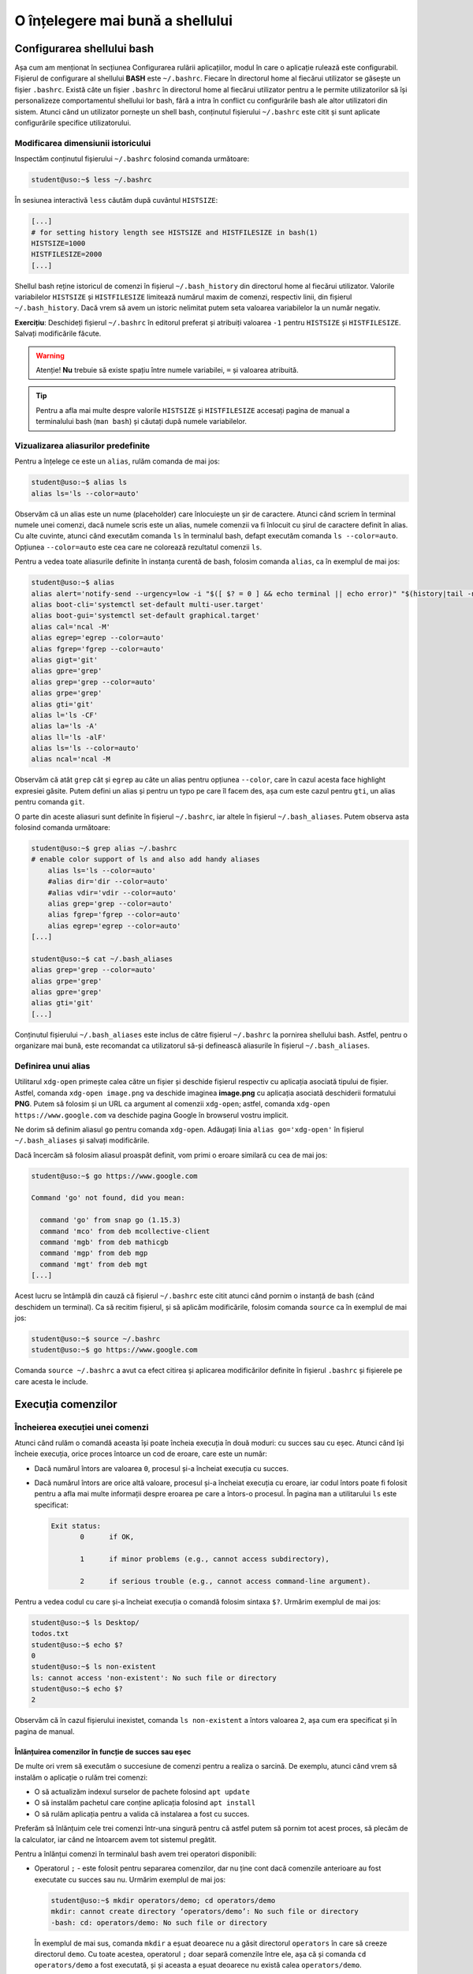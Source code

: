 O înțelegere mai bună a shellului
=================================


Configurarea shellului bash
---------------------------

Așa cum am menționat în secțiunea Configurarea rulării aplicațiilor, modul în care o aplicație rulează este configurabil.
Fișierul de configurare al shellului **BASH** este ``~/.bashrc``.
Fiecare în directorul home al fiecărui utilizator se găsește un fișier ``.bashrc``.
Există câte un fișier ``.bashrc`` în directorul home al fiecărui utilizator pentru a le permite utilizatorilor să își personalizeze comportamentul shellului lor bash, fără a intra în conflict cu configurările bash ale altor utilizatori din sistem.
Atunci când un utilizator pornește un shell bash, conținutul fișierului ``~/.bashrc`` este citit și sunt aplicate configurările specifice utilizatorului.

Modificarea dimensiunii istoricului
^^^^^^^^^^^^^^^^^^^^^^^^^^^^^^^^^^^

Inspectăm conținutul fișierului ``~/.bashrc`` folosind comanda următoare:

.. code-block:: bash

    student@uso:~$ less ~/.bashrc

În sesiunea interactivă ``less`` căutăm după cuvântul ``HISTSIZE``:

.. code-block:: bash

    [...]
    # for setting history length see HISTSIZE and HISTFILESIZE in bash(1)
    HISTSIZE=1000
    HISTFILESIZE=2000
    [...]

Shellul bash reține istoricul de comenzi în fișierul ``~/.bash_history`` din directorul home al fiecărui utilizator.
Valorile variabilelor ``HISTSIZE`` și ``HISTFILESIZE`` limitează numărul maxim de comenzi, respectiv linii, din fișierul ``~/.bash_history``.
Dacă vrem să avem un istoric nelimitat putem seta valoarea variabilelor la un număr negativ.

**Exercițiu**: Deschideți fișierul ``~/.bashrc`` în editorul preferat și atribuiți valoarea ``-1`` pentru ``HISTSIZE`` și ``HISTFILESIZE``.
Salvați modificările făcute.

.. warning::

    Atenție!
    **Nu** trebuie să existe spațiu între numele variabilei, ``=`` și valoarea atribuită.

.. tip::

    Pentru a afla mai multe despre valorile ``HISTSIZE`` și ``HISTFILESIZE`` accesați pagina de manual a terminalului bash (``man bash``) și căutați după numele variabilelor.


Vizualizarea aliasurilor predefinite
^^^^^^^^^^^^^^^^^^^^^^^^^^^^^^^^^^^^

Pentru a înțelege ce este un ``alias``, rulăm comanda de mai jos:

.. code-block:: bash

    student@uso:~$ alias ls
    alias ls='ls --color=auto'

Observăm că un alias este un nume (placeholder) care înlocuiește un șir de caractere.
Atunci când scriem în terminal numele unei comenzi, dacă numele scris este un alias, numele comenzii va fi înlocuit cu șirul de caractere definit în alias.
Cu alte cuvinte, atunci când executăm comanda ``ls`` în terminalul bash, defapt executăm comanda ``ls --color=auto``.
Opțiunea ``--color=auto`` este cea care ne colorează rezultatul comenzii ``ls``.

Pentru a vedea toate aliasurile definite în instanța curentă de bash, folosim comanda ``alias``, ca în exemplul de mai jos:

.. code-block:: bash

    student@uso:~$ alias
    alias alert='notify-send --urgency=low -i "$([ $? = 0 ] && echo terminal || echo error)" "$(history|tail -n1|sed -e '\''s/^\s*[0-9]\+\s*//;s/[;&|]\s*alert$//'\'')"'
    alias boot-cli='systemctl set-default multi-user.target'
    alias boot-gui='systemctl set-default graphical.target'
    alias cal='ncal -M'
    alias egrep='egrep --color=auto'
    alias fgrep='fgrep --color=auto'
    alias gigt='git'
    alias gpre='grep'
    alias grep='grep --color=auto'
    alias grpe='grep'
    alias gti='git'
    alias l='ls -CF'
    alias la='ls -A'
    alias ll='ls -alF'
    alias ls='ls --color=auto'
    alias ncal='ncal -M

Observăm că atât ``grep`` cât și ``egrep`` au câte un alias pentru opțiunea ``--color``, care în cazul acesta face highlight expresiei găsite.
Putem defini un alias și pentru un typo pe care îl facem des, așa cum este cazul pentru ``gti``, un alias pentru comanda ``git``.

O parte din aceste aliasuri sunt definite în fișierul ``~/.bashrc``, iar altele în fișierul ``~/.bash_aliases``.
Putem observa asta folosind comanda următoare:

.. code-block:: bash

    student@uso:~$ grep alias ~/.bashrc
    # enable color support of ls and also add handy aliases
        alias ls='ls --color=auto'
        #alias dir='dir --color=auto'
        #alias vdir='vdir --color=auto'
        alias grep='grep --color=auto'
        alias fgrep='fgrep --color=auto'
        alias egrep='egrep --color=auto'
    [...]

    student@uso:~$ cat ~/.bash_aliases
    alias grep='grep --color=auto'
    alias grpe='grep'
    alias gpre='grep'
    alias gti='git'
    [...]

Conținutul fișierului ``~/.bash_aliases`` este inclus de către fișierul ``~/.bashrc`` la pornirea shellului bash.
Astfel, pentru o organizare mai bună, este recomandat ca utilizatorul să-și definească aliasurile în fișierul ``~/.bash_aliases``.

Definirea unui alias
^^^^^^^^^^^^^^^^^^^^

Utilitarul ``xdg-open`` primește calea către un fișier și deschide fișierul respectiv cu aplicația asociată tipului de fișier.
Astfel, comanda ``xdg-open image.png`` va deschide imaginea **image.png** cu aplicația asociată deschiderii formatului **PNG**.
Putem să folosim și un URL ca argument al comenzii ``xdg-open``; astfel, comanda ``xdg-open https://www.google.com`` va deschide pagina Google în browserul vostru implicit.

Ne dorim să definim aliasul ``go`` pentru comanda ``xdg-open``.
Adăugați linia ``alias go='xdg-open'`` în fișierul ``~/.bash_aliases`` și salvați modificările.

Dacă încercăm să folosim aliasul proaspăt definit, vom primi o eroare similară cu cea de mai jos:

.. code-block:: bash

    student@uso:~$ go https://www.google.com

    Command 'go' not found, did you mean:

      command 'go' from snap go (1.15.3)
      command 'mco' from deb mcollective-client
      command 'mgb' from deb mathicgb
      command 'mgp' from deb mgp
      command 'mgt' from deb mgt
    [...]

Acest lucru se întâmplă din cauză că fișierul ``~/.bashrc`` este citit atunci când pornim o instanță de bash (când deschidem un terminal).
Ca să recitim fișierul, și să aplicăm modificările, folosim comanda ``source`` ca în exemplul de mai jos:

.. code-block:: bash

    student@uso:~$ source ~/.bashrc
    student@uso:~$ go https://www.google.com

Comanda ``source ~/.bashrc`` a avut ca efect citirea și aplicarea modificărilor definite în fișierul ``.bashrc`` și fișierele pe care acesta le include.


Execuția comenzilor
-------------------

Încheierea execuției unei comenzi
^^^^^^^^^^^^^^^^^^^^^^^^^^^^^^^^^

Atunci când rulăm o comandă aceasta își poate încheia execuția în două moduri: cu succes sau cu eșec.
Atunci când își încheie execuția, orice proces întoarce un cod de eroare, care este un număr:

* Dacă numărul întors are valoarea ``0``, procesul și-a încheiat execuția cu succes.
* Dacă numărul întors are orice altă valoare, procesul și-a încheiat execuția cu eroare, iar codul întors poate fi folosit pentru a afla mai multe informații despre eroarea pe care a întors-o procesul.
  În pagina ``man`` a utilitarului ``ls`` este specificat:

  .. code-block:: bash

     Exit status:
            0      if OK,

            1      if minor problems (e.g., cannot access subdirectory),

            2      if serious trouble (e.g., cannot access command-line argument).

Pentru a vedea codul cu care și-a încheiat execuția o comandă folosim sintaxa ``$?``.
Urmărim exemplul de mai jos:

.. code-block:: bash

    student@uso:~$ ls Desktop/
    todos.txt
    student@uso:~$ echo $?
    0
    student@uso:~$ ls non-existent
    ls: cannot access 'non-existent': No such file or directory
    student@uso:~$ echo $?
    2

Observăm că în cazul fișierului inexistet, comanda ``ls non-existent`` a întors valoarea ``2``, așa cum era specificat și în pagina de manual.

Înlănțuirea comenzilor în funcție de succes sau eșec
""""""""""""""""""""""""""""""""""""""""""""""""""""

De multe ori vrem să executăm o succesiune de comenzi pentru a realiza o sarcină.
De exemplu, atunci când vrem să instalăm o aplicație o rulăm trei comenzi:

* O să actualizăm indexul surselor de pachete folosind ``apt update``
* O să instalăm pachetul care conține aplicația folosind ``apt install``
* O să rulăm aplicația pentru a valida că instalarea a fost cu succes.

Preferăm să înlănțuim cele trei comenzi într-una singură pentru că astfel putem să pornim tot acest proces, să plecăm de la calculator, iar când ne întoarcem avem tot sistemul pregătit.

Pentru a înlănțui comenzi în terminalul bash avem trei operatori disponibili:

* Operatorul ``;`` - este folosit pentru separarea comenzilor, dar nu ține cont dacă comenzile anterioare au fost executate cu succes sau nu.
  Urmărim exemplul de mai jos:

  .. code-block:: bash

     student@uso:~$ mkdir operators/demo; cd operators/demo
     mkdir: cannot create directory ‘operators/demo’: No such file or directory
     -bash: cd: operators/demo: No such file or directory

  În exemplul de mai sus, comanda ``mkdir`` a eșuat deoarece nu a găsit directorul ``operators`` în care să creeze directorul ``demo``. Cu toate acestea, operatorul ``;`` doar separă comenzile între ele, așa că și comanda ``cd operators/demo`` a fost executată, și și aceasta a eșuat deoarece nu există calea ``operators/demo``.

  Folosim operatorul ``;`` pentru a înlănțui comenzi care sunt independente unele de altele, și deci execuția lor nu depinde de succesul unei comenzi precedente.

* Operatorul binar ``&&`` (și logic) - execută a doua comandă doar dacă precedenta s-a executat cu succes.
  Exemplul anterior devine:

  .. code-block:: bash

     student@uso:~$ mkdir operators/demo && cd operators/demo
     mkdir: cannot create directory ‘operators/demo’: No such file or directory

  Observăm că din moment ce comanda ``mkdir`` a eșuat, comanda ``cd`` nu a mai fost executată.

* Operatorul binar ``||`` (sau logic) - execută a doua comandă doar dacă prima s-a terminat cu eșec.
  Urmărim exemplul de mai jos:

  .. code-block:: bash

     student@uso:~$ (ls -d operators || mkdir operators) && ls -d operators
     ls: cannot access 'operators': No such file or directory
     operators
     student@uso:~$ (ls -d operators || mkdir operators) && ls -d operators
     operators
     operators

  În exemplul de mai sus, prima comandă ``ls`` a eșuat, așa că a fost executată comanda ``mkdir`` și apoi a fost executată ultima comandă ``ls``.
  La cea de-a doua rulare, a fost executată cu succes prima comandă ``ls``, așa că comanda ``mkdir`` nu a mai fost executată, și apoi a fost executată ultima comandă ``ls``.

Pentru a rezolva scenariul de la care am plecat inițial, putem rula:

.. code-block:: bash

    sudo apt update && sudo apt install -y cowsay && cowsay "Howdy"

Comanda de mai sus va actualiza indexul pachetelor sursă, va instala pachetul ``cowsay`` și va rula comanda ``cowsay`` pentru a valida instalarea.
O astfel de înlănțuire de comenzi este numită oneliner.

Exerciții
"""""""""

#. Scrieți un oneliner cu ajutorul căruia descărcați arhiva tar de la adresa TODO, creați directorul ``~/operators/demo/tar`` și apoi dezarhivați conținutul în directorul creat.
#. Actualizați onelinerul anterior a.î. după dezarhivare să pornească compilarea proiectului folosind comanda ``make build``.

Înlănțuirea comenzilor folosind operatorul ``|`` (pipe)
^^^^^^^^^^^^^^^^^^^^^^^^^^^^^^^^^^^^^^^^^^^^^^^^^^^^^^^

Așa cum am descoperit în secțiunile și capitolele anterioare, în mediul Linux avem multe utilitare care rezolvă o nevoie specifică: ``ls`` afișează informații despre fișiere, ``ps`` despre procese, ``grep`` filtrează, etc.
Toate acestea au la bază filozofia mediului Linux: "do one thing and do it well".
Ca întodeauna, frumusețea stă în simplitate: avem o suită de unelte la dispoziție, fiecare capabilă să rezolve rapid o sarcină dată; pentru a rezolva o problemă mai complexă trebuie doar să îmbinăm uneltele.

Operatorul ``|`` (pipe) ne ajută să facem acest lucru.
Atunci când folosim operatorul ``|`` preluăm rezultatul comenzii din stânga operatorului și îl oferim ca intrare comenzii aflate în dreapta operatorului.

Am folosit de mai multe ori operatorul ``|`` până acum:

* Am afișat informații despre procesele din sistem și am filtrat după numele unui proces:

  .. code-block:: bash

      student@uso:~$ ps -aux | grep firefox
      student  15211  0.5 17.6 3090808 359960 pts/1  Sl   00:14   0:40 /usr/lib/firefox/firefox https://www.google.com
      student  15557  0.0  5.3 2591440 108220 pts/1  Sl   00:14   0:05 /usr/lib/firefox/firefox -contentproc -childID 2 -isForBrowser -prefsLen 6264 -prefMapSize 228098 -parentBuildID 20201027185343 -appdir /usr/lib/firefox/browser 15211 true tab
      student  15623  0.0  7.1 2625192 145232 pts/1  Sl   00:14   0:02 /usr/lib/firefox/firefox -contentproc -childID 4 -isForBrowser -prefsLen 7129 -prefMapSize 228098 -parentBuildID 20201027185343 -appdir /usr/lib/firefox/browser 15211 true tab
      student  15647  0.0  5.9 2629464 120896 pts/1  Sl   00:14   0:02 /usr/lib/firefox/firefox -contentproc -childID 5 -isForBrowser -prefsLen 7129 -prefMapSize 228098 -parentBuildID 20201027185343 -appdir /usr/lib/firefox/browser 15211 true tab
      student  15699  0.0  6.5 2613656 133844 pts/1  Sl   00:14   0:01 /usr/lib/firefox/firefox -contentproc -childID 6 -isForBrowser -prefsLen 9473 -prefMapSize 228098 -parentBuildID 20201027185343 -appdir /usr/lib/firefox/browser 15211 true tab
      student  15726  0.0  3.7 2567444 77320 pts/1   Sl   00:14   0:00 /usr/lib/firefox/firefox -contentproc -childID 7 -isForBrowser -prefsLen 9473 -prefMapSize 228098 -parentBuildID 20201027185343 -appdir /usr/lib/firefox/browser 15211 true tab
      student  16922  0.0  0.0  15972  1040 pts/0    S+   02:18   0:00 grep --color=auto firefox

* Am extras primele zece procese care consumă cel mai mare procent de memorie:

  .. code-block:: bash

      student@uso:~$ ps -aux --sort=-%mem | head -11
      USER       PID %CPU %MEM    VSZ   RSS TTY      STAT START   TIME COMMAND
      student  15211  0.5 17.7 3090808 362316 pts/1  Sl   00:14   0:40 /usr/lib/firefox/firefox https://www.google.com
      student   8263  0.1 13.8 3515972 283712 tty1   Sl+  nov06   0:43 /usr/bin/gnome-shell
      student   8763  0.0  8.2 1405448 168436 tty1   SLl+ nov06   0:10 /usr/bin/gnome-software --gapplication-service
      student  15623  0.0  7.1 2625192 145452 pts/1  Sl   00:14   0:03 /usr/lib/firefox/firefox -contentproc -childID 4 -isForBrowser -prefsLen 7129 -prefMapSize 228098 -parentBuildID 20201027185343 -appdir /usr/lib/firefox/browser 15211 true tab
      student  15699  0.0  6.5 2613656 133844 pts/1  Sl   00:14   0:01 /usr/lib/firefox/firefox -contentproc -childID 6 -isForBrowser -prefsLen 9473 -prefMapSize 228098 -parentBuildID 20201027185343 -appdir /usr/lib/firefox/browser 15211 true tab
      student  15647  0.0  5.9 2629464 120896 pts/1  Sl   00:14   0:02 /usr/lib/firefox/firefox -contentproc -childID 5 -isForBrowser -prefsLen 7129 -prefMapSize 228098 -parentBuildID 20201027185343 -appdir /usr/lib/firefox/browser 15211 true tab
      student  15557  0.0  5.3 2591440 108220 pts/1  Sl   00:14   0:05 /usr/lib/firefox/firefox -contentproc -childID 2 -isForBrowser -prefsLen 6264 -prefMapSize 228098 -parentBuildID 20201027185343 -appdir /usr/lib/firefox/browser 15211 true tab
      student  15726  0.0  3.7 2567444 77320 pts/1   Sl   00:14   0:00 /usr/lib/firefox/firefox -contentproc -childID 7 -isForBrowser -prefsLen 9473 -prefMapSize 228098 -parentBuildID 20201027185343 -appdir /usr/lib/firefox/browser 15211 true tab
      student   8106  0.0  3.6 756452 73800 tty1     Sl+  nov06   0:04 /usr/lib/xorg/Xorg vt1 -displayfd 3 -auth /run/user/1000/gdm/Xauthority -background none -noreset -keeptty -verbose 3
      student   8631  0.0  2.5 886656 52380 ?        Ssl  nov06   0:00 /usr/lib/evolution/evolution-calendar-factory

Până acum am efectuat procesări text pe rezultatul unor comenzi.
Folosind operatorul ``|`` și utilitarul ``xargs`` putem să folosim rezultatul pe post de argument pentru altă comandă, ca în exemplul de mai jos:

.. code-block:: bash

    student@uso:~$ find . -maxdepth 1 -type f | xargs ls -l
    -rw------- 1 student student    10992 nov  6 14:56 ./.ICEauthority
    -rw-r--r-- 1 student student      297 nov  7 00:18 ./.bash_aliases
    -rw------- 1 student student    43604 nov  5 02:34 ./.bash_history
    -rw-r--r-- 1 student student      220 aug  6  2018 ./.bash_logout
    -rw-r--r-- 1 student student     3824 aug 13 19:04 ./.bashrc
    -rw-r--r-- 1 student student     3159 aug 20  2018 ./.emacs
    -rw-r--r-- 1 student student       87 aug 21  2018 ./.gitconfig
    -rw------- 1 student student      361 nov  7 02:40 ./.lesshst

Comanda din exemplul de mai sus afișează informații în format lung despre toate fișierele din directorul curent, excluzând directoarele.

Dacă folosim opțiunea ``-p`` a utilitarului ``xargs``, acesta o să ne afișeze ce comandă urmează să execute și așteaptă confirmarea noastră prin apăsarea tastei ``y`` (yes) sau ``n`` (no).
Este recomandat să folosiți opțiunea ``-p`` atunci când vă scrieți onelinerul pentru a verifica că comanda pe care urmează să o executați este corectă.
În exemplul următor ne dorim să mutăm toate arhivele ``.tar`` în directorul ``archives``:

.. code-block:: bash

    student@uso:~$ ls *.tar | xargs -p mv archives
    mv archives courses.tar labhidden.tar uso.tar wiki.tar ?...n

Cu ajutorul opțiunii ``-p`` am putut să observăm că comanda nu are sintaxa dorită și am anulat execuția ei.
Problema este că avem destinația (``archives``) înaintea arhivelor care trebuie mutate.

Pentru a rezolva această problemă folosim opțiunea ``-I str``, ca mai jos:

.. code-block:: bash

    student@uso:~$ ls *.tar | xargs -I str -p mv str archives
    mv courses.tar archives ?...n
    mv labhidden.tar archives ?...n
    mv uso.tar archives ?...n
    mv wiki.tar archives ?...n

Opțiunea ``-I`` va înlocui șirul de caractere ``str`` cu numele arhivelor primite din pipe, așa cum observăm mai sus.
Șirul de caractere placeholder poate să fie orice, nu neapărat ``str``; comanda ``ls *.tar | xargs -I {} -p mv {} archives`` produce aceelași rezultat.

Redirectări
^^^^^^^^^^^

Majoritatea utilitarelor pe care le folosim afișează rezultatele operațiilor pe care le aplică la ieșirea standard, adică pe ecran.
Anterior am mai menționat și termenul de intrare standard; în această secțiune ne vom clarifica ce înseamnă, ce rol îndeplinesc și cum ne folosim de aceste cunoștințe.

Orice proces folosește implicit trei fluxuri (streams) de date:

* **STDIN** - fluxul de intrare standard, referit și ca "citit de la tastatură".
  Spunem că un program care citește date de intrare din linie de comandă, deci așteaptă de la utilizator, citește de la intrarea standard; de aici și denumirea "citit de la tastatură".
  Complementul citirii de la tastatură este citirea datelor dintr-un fișier.

* **STDOUT** - fluxul de ieșire standard, referit și ca "afișare pe ecran".
  Spunem că un program afișează datele de ieșire pe ecran, adică scrie rezultatele procesărilor efectuate la ieșirea standard.
  Complementul afișării pe ecran este scrierea rezultatelor într-un fișier.

* **STDERR** - fluxul de ieșire standard al erorilor.
  Un program corect scris o să scrie erorile în fluxul de ieșire al erorilor.
  Acest lucru permite filtrarea erorilor.

În linie de comandă, atât STDOUT cât și STDERR vor apărea pe ecran.
Datorită faptului că informațiile sunt scrise în două fluxuri distincte, utilizatorul are posibilitatea de a separa rezultatele de erori.
Utilizatorul face aceasta folosind redirectări.

Redirectarea ieșirilor standard
"""""""""""""""""""""""""""""""

Cum spuneam mai sus, majoritatea programelor pe care le folosim vor afișa rezultatele pe ecran.
Acest comportament este bun atunci când ne scriem onelinerul care ne extrage informațiile căutate, dar cel mai probabil o să vrem să salvăm rezultatul procesării într-un fișier.

Folosim operatorul ``>`` pentru a redirecta **STDOUT** sau **STDERR** într-un fișier.
Pentru fiecare flux de date avem un număr, numit descriptor de fișier, asociat:

* **STDIN** are asociat descriptorul de fișier 0
* **STDOUT** are asociat descriptorul de fișier 1
* **STDERR** are asociat descriptorul de fișier 2

Pentru a redirecta ieșirea standard folosim sintaxa ``cmd 1> nume-fișier``.
Pentru a redirecta ieșirea standard a erorilor folosim sintaxa ``cmd 2> nume-fișier``.

.. warning::

    **Atenție!**
    În cazul în care fișierul destinație nu există, operatorul ``>`` în va crea.
    Dacă fișierul destinație există, operatorul ``>`` va șterge conținutul acestuia.

Urmăm exemplul de mai jos:

.. code-block:: bash

    student@uso:~$ ps -aux --sort=-%mem | head -11
    USER       PID %CPU %MEM    VSZ   RSS TTY      STAT START   TIME COMMAND
    student   8378  0.9 14.2 3490116 289980 tty1   Sl+  14:55   0:09 /usr/bin/gnome-shell
    student   8839  0.4  9.0 1210772 184492 tty1   SLl+ 14:56   0:04 /usr/bin/gnome-software --gapplication-service
    root      1244  0.2  4.0 1049660 82704 ?       Ssl  14:53   0:02 /usr/bin/dockerd -H fd:// --containerd=/run/containerd/containerd.sock
    student   8223  0.1  3.6 726348 74876 tty1     Sl+  14:55   0:01 /usr/lib/xorg/Xorg vt1 -displayfd 3 -auth /run/user/1000/gdm/Xauthority -background none -noreset -keeptty -verbose 3
    student   8710  0.0  3.3 886656 67540 ?        Ssl  14:55   0:00 /usr/lib/evolution/evolution-calendar-factory
    student   8740  0.0  3.0 1204196 62236 ?       Sl   14:55   0:00 /usr/lib/evolution/evolution-calendar-factory-subprocess --factory all --bus-name org.gnome.evolution.dataserver.Subprocess.Backend.Calendarx8710x2 --own-path /org/gnome/evolution/dataserver/Subprocess/Backend/Calendar/8710/2
    root      3516  0.7  2.9 516496 60988 ?        Ssl  14:54   0:07 /usr/lib/packagekit/packagekitd
    student   8672  0.1  2.5 1033364 51296 tty1    Sl+  14:55   0:01 nautilus-desktop
    root       311  0.0  2.2 136104 45800 ?        S<s  14:53   0:00 /lib/systemd/systemd-journald
    root       999  0.0  2.2 912140 45628 ?        Ssl  14:53   0:01 /usr/bin/containerd
    student@uso:~$ ps -aux --sort=-%mem | head -11 1> top10-consumers
    student@uso:~$ less top10-consumers

Am scris, prin încercări succesive, onelinerul care ne afișează primele zece procese care consumă cea mai multă memorie.
Apoi am folosit sintaxa ``1> top10-consumers`` pentru a redirecta rezultatul în fișierul **top10-consumers**.

Urmăm exemplul de mai jos pentru a redirecta erorile:

.. code-block:: bash

    student@uso:~$ ls D* F* > out 2> errs
    student@uso:~$ cat out
    Desktop:
    todos.txt

    Documents:
    snippets.git
    uni
    uso.tar

    Downloads:
    courses.tar
    uso.tar
    student@uso:~$ cat errs
    ls: cannot access 'F*': No such file or directory

Observăm că am folosit sintaxa ``2> errs`` pentru a redirecta erorile în fișierul **errs**.
Observăm că pentru a redirecta ieșirea standard putem omite descriptorul de fișier, așa cum am făcut cu ``> out``.

Atunci când rulăm o comandă, redirectăm erorile într-un fișier pentru că vrem să verificăm că totul s-a executat cu succes.
De cele mai multe ori suntem în rumătorul scenariu:

#. Urmează să executăm o comandă care durează mai mult timp și pentru care nu putem să ținem pasul, cu ochiul liber, cu fluxul de afișare a datelor pe ecran.
   Un exemplu este compilarea unui proiect mai mare.
#. O să pornim procesul și o să redirectăm STDOUT și STDERR în două fișiere, de ex. ``out`` și ``err``.
#. În timpul cât rulează noi putem să facem altceva: ne ocupăm de altă sarcină, ne facem o cafea, etc.
#. La finalul execuției inspectăm fișierele ``out`` și ``err`` pentru a vedea dacă au existat erori și le rezolvăm.

.. note::

    Acum înțelegem cum funcționează operatorul ``|`` (pipe).
    Acesta conectează fluxul de ieșire (STDOUT) al comenzii din stânga sa cu fluxul de intrare (STDIN) al comenzii din dreapta.

Redirectarea în mod *append*
""""""""""""""""""""""""""""

Implicit, operatoru ``>`` șterge (trunchează) conținutul fișierului destinație.
Dacă vrem să păstrăm conținutul fișierului și să adăugăm rezultatul redirectării în continuarea acestuia, folosim operatorul ``>>``.

Rulați din nou exemplele de mai sus folosind operatorul ``>>`` în locul operatorului ``>``.
Folosiți less pentru a inspecta fișierele de ieșire și de erori.

Redirectarea erorilor la ieșirea standard
"""""""""""""""""""""""""""""""""""""""""

Motivul pentru care redirectăm erorile într-un fișier este pentru că vrem să analizăm mesajele de eroare.
Avem și scenarii în care rulăm un program care afișează mesaje, la STDOUT și STDERR, de care nu suntem interesați.

Un astfel de scenariu întâlnim atunci când pornim browserul ``firefox`` în linia de comandă: acesta afișează din când în când mesaje de care nu suntem interesați.
Ne dorim să pornim procesul ``firefox`` în background și să redirectăm STDOUT și STDERR a.î. să nu ne polueze inutil consola.
Urmăm exemplul de mai jos:

.. code-block:: bash

    student@uso:~$ firefox &> firefox-ignore &
    [1] 10349
    student@uso:~$ firefox > firefox-ignore 2>&1 &
    [2] 10595

Cele două comenzi de mai sus produc aceelași efect: redirectează atât STDOUT, cât și STDERR în fișierul **firefox-ignore**.
Efectul este produs prin două metode diferite:

* Sintaxa ``&> cale/către/nume-fișier`` - operatorul ``&>`` va unifica fluxul STDERR cu STDOUT și va redirecta către fișierul primit ca argument.
* Sintaxa `` > cale/către/nume-fișier 2>&1`` - operatorul ``2>&1`` folosește descriptori de fișier și redirectează STDERR (descriptorul 2) în STDOUT (descriptorul 1).
  Această sintaxă trebuie precedată de ``> cale/către/nume-fișier``, pe care o citim: ceea ce se găsește pe fluxul de ieșire STDOUT va fi scris în fișierul **cale/către/nume-fișier**.

Fișiere speciale
""""""""""""""""

Pe sistemele Linux găsim un număr de fișiere speciale pe care le putem folosim în diferite scopuri:

* Fișierul ``/dev/null`` este un fișier care ignoră orice este scris în el.
  Este echivalentul unei găuri negre în sistemul nostru.
  Cu ajutorul său, putem rescrie exemplul de mai sus în modul următor:

  .. code-block:: bash

      student@uso:~$ firefox &> /dev/null &
      [1] 10349
      student@uso:~$ firefox > /dev/null 2>&1 &
      [2] 10595

  Acum orice va genera ``firefox`` va fi scris în ``/dev/null``, care va consuma textul primit fără a ocupa spațiu pe disc.

* Fișierul ``/dev/zero`` este un generator de octeți.
  Acesta generează atâția octeți cu valoarea zero (**0**) cât îi sunt ceruți.
  Urmăm exemplul:

  .. code-block:: bash

      student@uso:~$ cat /dev/zero | xxd
      00000000: 0000 0000 0000 0000 0000 0000 0000 0000  ................
      00000010: 0000 0000 0000 0000 0000 0000 0000 0000  ................
      00000020: 0000 0000 0000 0000 0000 0000 0000 0000  ................
      00000030: 0000 0000 0000 0000 0000 0000 0000 0000  ................
      00000040: 0000 0000 0000 0000 0000 0000 0000 0000  ................
      00000050: 0000 0000 0000 0000 0000 0000 0000 0000  ................
      00000060: 0000 0000 0000 0000 0000 0000 0000 0000  ................
      00000070: 0000 0000 0000 0000 0000 0000 0000 0000  ................
      00000080: 0000 0000 0000 0000 0000 0000 0000 0000  ................
      [...]
      ^C

  Deoarece citim din generator, comanda ``cat`` va afișa o infinitate de octeți cu valoarea zero.
  Utilitarul ``xxd`` afișează în hexazecimal textul primit la STDIN.
  Trecem rezultatul lui ``cat`` prin ``xxd`` deoarece valoarea **0** nu este un caracter print-abil.
  Folosim ``Ctrl+c`` pentru a opri execția.

  **Exercițiu**: Rulați comanda ``cat /dev/zero`` pentru a înțelege nevoia utilitarului ``xxd`` din exemplul de mai sus.

* Fișierul ``/dev/urandom`` este un alt generator de octeți.
  Acesta generează atâția octeți cu valoare random cât îi sunt ceruți.

  **Exercițiu**: Rulați comenzile din exemplul anterior, dar acum citiți din ``/dev/urandom``.

Generatoarele de octeți sunt utile pentru a testa aplicațiile pe care le dezvoltăm pe inputuri random.
Folosim utilitarul ``dd`` pentru a genera un fișier de 100 MB cu octeți random, ca în exemplul de mai jos:

.. code-block:: bash

    student@uso:~$ dd if=/dev/urandom of=rand-100mb count=100 bs=1M
    100+0 records in
    100+0 records out
    104857600 bytes (105 MB, 100 MiB) copied, 1,11416 s, 94,1 MB/s
    student@uso:~$ ls -lh rand-100mb
    -rw-rw-r-- 1 student student 100M nov  8 17:49 rand-100mb

Am folosit următoarele opțiuni ale utilitarului ``dd``:

* ``if`` - input file - calea către fișierul de unde citim
* ``of`` - output file - calea către fișierul unde scriem
* ``bs`` - block size - dimensiunea unui block citit din **if**
* ``count`` - block count - numărul de block-uri citite

** Exercițiu**: Folosiți fișierul generat și utilitarul ``tar`` pentru a testa diferite metode de compresie a arhivelor.
Creați câte o arhivă pentru fiecare din următoarele opțiuni de compresie: **Z** (compress), **z** (gzip) și **j** (bzip2).
Comparați dimensiunile arhivelor opținute.

.. note::

    Un caz uzual de utilizare a ``dd`` este suprascrierea unui disc cu informații aleatoare.
    Această metodă este utilizată ca o formă de securitate atunci când vrem să ștergem informații de pe un disc.
    Astfel suprascriem datele șterse pentru a preveni posibilitatea recuperării datelor de pe disc.
    Mai multe informații găsiți `aici <https://uwnthesis.wordpress.com/2014/07/26/kali-how-to-use-dd-to-wipe-your-usb-pen-the-visual-guide/>`_.


Exerciții - TODO
^^^^^^^^^^^^^^^^

#. Clonați repo folosind ``git``. Rulează o anumită comandă, sau un șir de comenzi doar dacă s-a modificat ceva în repo git log pt a vedea dacă s-au făcut modificări în repo build și pus binare generate în ``~/bin``

#. Căutat în repo/cod sursă după un simbol (`grep -nr <simbol>`). Deschis vim la locația unde a fost găsit simbolul.

#. Implementarea unui alias pt `rm` care muta fișierele în `~/Trash`
    * Adăugare intrare în crontab care șterge periodic (1/zi) fișierele mai vechi de T (ex. 30 zile)
    * Utilizare ``find | xargs`` sau ``find --exec`` pentru rezolvare

#. Lansarea în execuție a unui proces care supraviețuiește închiderii terminalului părinte. Inspectarea acestui proces (``lsof``, ``ps``). Trimiterea unor semnale. Oprirea lui. Un mod de a notifica utilizatorul de terminarea cu succes a procesului (mail?)


3) Shell scripting
------------------

Cred că secțiunea asta intră la capitolul de automatizare. N-aș mai băga-o aici că și așa mi se pare că am vorbit de foarte multe.

* Variabile de mediu: ce sunt, la ce le folosim și care sunt variabilele uzuale (``$HOST``, ``$USER``)
    * ``$PATH`` - la ce este folosit; cum adăugăm ceva la ``$PATH``, ce face export și de ce este util, cum facem ca modificarea ``$PATH`` să fie persistentă (edităm în ``.bashrc``)

* Pornirea mai multor instanțe de shell în aceelași terminal.

* Definirea de variabile cu valori statice (x=42) sau dinamice (x=`ls -l`)

* Oneliners

* Control flow în bash: ``if``, ``for``, ``while read``, ``test``

* Bouns: Definirea de funcții în ``.bashrc``


a. Exerciții
^^^^^^^^^^^^

1. Snippeturi pentru a crea fișiere: sursa main, fișiere header care au ``#ifndef/define/endif __PLACEHOLDER__``, ``Makefile`` etc. Modificarea placeholder-elor cu nume date de utilizator.

#. Creat un director template pentru a fi folosit în inițializarea structurii unor noi proiecte (boilerplate).
    * Generează directoare pt ``src/, build/, gen/, res/`` și fișier ``Readme`` etc.
    * Search and replace după anumite cuvinte placeholder: ex. Numele proiectului în fișierul ``Readme``.
    * Mutat totul într-un script.
    * Script-ul trebuie să primească ca argumente: numele proiectului, repo către github, autor, etc.

#. Scrie un script care generează un fișier Makefile pentru fișierele sursă din directorul curent. Script-ul trebuie să primească tipul fișierelor sursă (`c, cpp, d, java`, etc.) și compilatorul pe care să-l folosească.
    * Pune script-ul în ``~/bin`` și actualizează variabila ``$PATH``.
    * Fă alias-uri pentru cazurile cele mai uzuale: ``c_make_init`` (pt C) și ``cpp_make_init`` pt (C++)

#. Mount în modul read-only al unei partiții (util pt cei care au dualboot și vor să-și monteze discul de Windows, D:\filme, etc).
    * Utilizare sshfs (mount la o partiție prin ssh) - util pt lucrat pe cluster pt cei care folosesc IDE-uri
    * Nu are ce căuta aici, dar nu știam unde să-l pun și nu voiam să uit de el